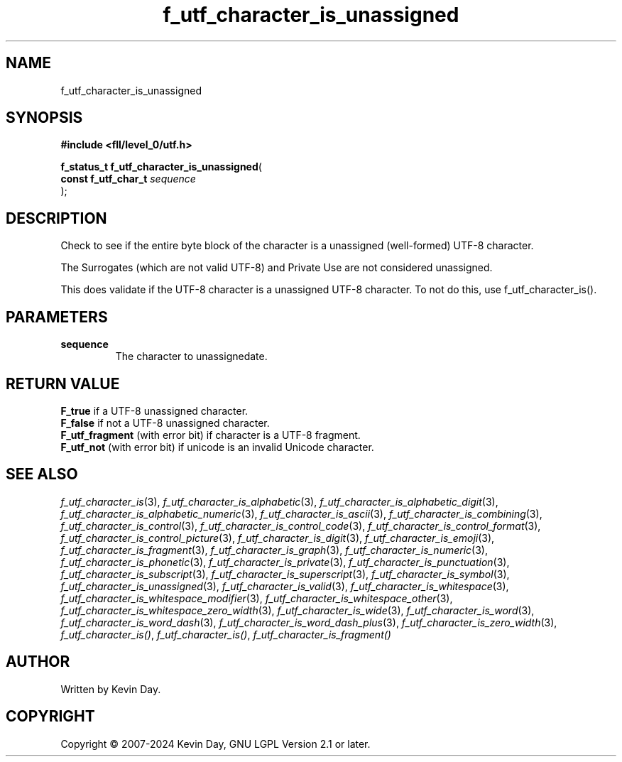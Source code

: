 .TH f_utf_character_is_unassigned "3" "February 2024" "FLL - Featureless Linux Library 0.6.10" "Library Functions"
.SH "NAME"
f_utf_character_is_unassigned
.SH SYNOPSIS
.nf
.B #include <fll/level_0/utf.h>
.sp
\fBf_status_t f_utf_character_is_unassigned\fP(
    \fBconst f_utf_char_t \fP\fIsequence\fP
);
.fi
.SH DESCRIPTION
.PP
Check to see if the entire byte block of the character is a unassigned (well-formed) UTF-8 character.
.PP
The Surrogates (which are not valid UTF-8) and Private Use are not considered unassigned.
.PP
This does validate if the UTF-8 character is a unassigned UTF-8 character. To not do this, use f_utf_character_is().
.SH PARAMETERS
.TP
.B sequence
The character to unassignedate.

.SH RETURN VALUE
.PP
\fBF_true\fP if a UTF-8 unassigned character.
.br
\fBF_false\fP if not a UTF-8 unassigned character.
.br
\fBF_utf_fragment\fP (with error bit) if character is a UTF-8 fragment.
.br
\fBF_utf_not\fP (with error bit) if unicode is an invalid Unicode character.
.SH SEE ALSO
.PP
.nh
.ad l
\fIf_utf_character_is\fP(3), \fIf_utf_character_is_alphabetic\fP(3), \fIf_utf_character_is_alphabetic_digit\fP(3), \fIf_utf_character_is_alphabetic_numeric\fP(3), \fIf_utf_character_is_ascii\fP(3), \fIf_utf_character_is_combining\fP(3), \fIf_utf_character_is_control\fP(3), \fIf_utf_character_is_control_code\fP(3), \fIf_utf_character_is_control_format\fP(3), \fIf_utf_character_is_control_picture\fP(3), \fIf_utf_character_is_digit\fP(3), \fIf_utf_character_is_emoji\fP(3), \fIf_utf_character_is_fragment\fP(3), \fIf_utf_character_is_graph\fP(3), \fIf_utf_character_is_numeric\fP(3), \fIf_utf_character_is_phonetic\fP(3), \fIf_utf_character_is_private\fP(3), \fIf_utf_character_is_punctuation\fP(3), \fIf_utf_character_is_subscript\fP(3), \fIf_utf_character_is_superscript\fP(3), \fIf_utf_character_is_symbol\fP(3), \fIf_utf_character_is_unassigned\fP(3), \fIf_utf_character_is_valid\fP(3), \fIf_utf_character_is_whitespace\fP(3), \fIf_utf_character_is_whitespace_modifier\fP(3), \fIf_utf_character_is_whitespace_other\fP(3), \fIf_utf_character_is_whitespace_zero_width\fP(3), \fIf_utf_character_is_wide\fP(3), \fIf_utf_character_is_word\fP(3), \fIf_utf_character_is_word_dash\fP(3), \fIf_utf_character_is_word_dash_plus\fP(3), \fIf_utf_character_is_zero_width\fP(3), \fIf_utf_character_is()\fP, \fIf_utf_character_is()\fP, \fIf_utf_character_is_fragment()\fP
.ad
.hy
.SH AUTHOR
Written by Kevin Day.
.SH COPYRIGHT
.PP
Copyright \(co 2007-2024 Kevin Day, GNU LGPL Version 2.1 or later.
